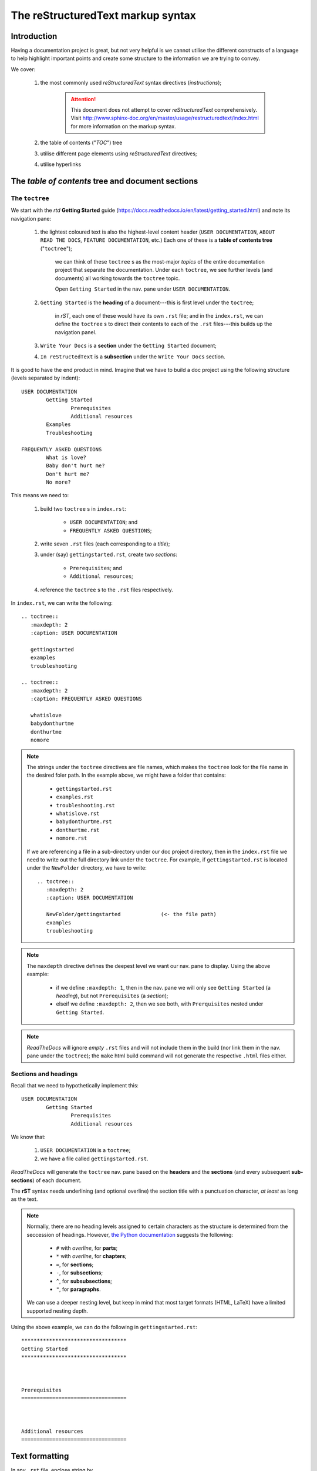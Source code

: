 The reStructuredText markup syntax
++++++++++++++++++++++++++++++++++

Introduction
============

Having a documentation project is great, but not very helpful is we cannot utilise the different constructs of a language to help highlight important points and create some structure to the information we are trying to convey.

We cover:

	#.	the most commonly used *reStructuredText* syntax directives (*instructions*); 

			.. Attention::

				This document does not attempt to cover *reStructuredText* comprehensively.  Visit http://www.sphinx-doc.org/en/master/usage/restructuredtext/index.html for more information on the markup syntax.

	#.	the table of contents ("*TOC*") tree
	#.	utilise different page elements using *reStructuredText* directives; 
	#.	utilise hyperlinks

The *table of contents* tree and document sections
==================================================

The ``toctree``
---------------

We start with the *rtd* **Getting Started** guide (https://docs.readthedocs.io/en/latest/getting_started.html) and note its navigation pane:

	#.	the lightest coloured text is also the highest-level content header (``USER DOCUMENTATION``, ``ABOUT READ THE DOCS``, ``FEATURE DOCUMENTATION``, etc.)  Each one of these is a **table of contents tree** ("``toctree``"); 

			we can think of these ``toctree`` s as the most-major *topics* of the entire documentation project that separate the documentation.  Under each ``toctree``, we see further levels (and documents) all working towards the ``toctree`` topic.  

			Open ``Getting Started`` in the nav. pane under ``USER DOCUMENTATION``.

	#.	``Getting Started`` is the **heading** of a document---this is first level under the ``toctree``; 

			in *rST*, each one of these would have its own ``.rst`` file; and in the ``index.rst``, we can define the ``toctree`` s to direct their contents to each of the ``.rst`` files---this builds up the navigation panel.

	#.	``Write Your Docs`` is a **section** under the ``Getting Started`` document; 

	#.	``In reStructedText`` is a **subsection** under the ``Write Your Docs`` section.

It is good to have the end product in mind.  Imagine that we have to build a doc project using the following structure (levels separated by indent): ::

	USER DOCUMENTATION
		Getting Started
			Prerequisites
			Additional resources
		Examples
		Troubleshooting

	FREQUENTLY ASKED QUESTIONS
		What is love?
		Baby don't hurt me?
		Don't hurt me?
		No more?

This means we need to:

	#.	build two ``toctree`` s in ``index.rst``: 

			-	``USER DOCUMENTATION``; and
			-	``FREQUENTLY ASKED QUESTIONS``; 
		
	#.	write seven ``.rst`` files (each corresponding to a *title*); 
	#.	under (say) ``gettingstarted.rst``, create two *sections*: 

			-	``Prerequisites``; and
			-	``Additional resources``; 
		
	#.	reference the ``toctree`` s to the ``.rst`` files respectively.

In ``index.rst``, we can write the following: ::

	.. toctree::
	   :maxdepth: 2
	   :caption: USER DOCUMENTATION

	   gettingstarted
	   examples
	   troubleshooting

	.. toctree::
	   :maxdepth: 2
	   :caption: FREQUENTLY ASKED QUESTIONS

	   whatislove
	   babydonthurtme
	   donthurtme
	   nomore

.. Note::

	

.. Note::

	The strings under the ``toctree`` directives are file names, which makes the ``toctree`` look for the file name in the desired foler path.  In the example above, we might have a folder that contains:

		-	``gettingstarted.rst``
		-	``examples.rst``
		-	``troubleshooting.rst``
		-	``whatislove.rst``
		-	``babydonthurtme.rst``
		-	``donthurtme.rst``
		-	``nomore.rst``
	
	If we are referencing a file in a sub-directory under our doc project directory, then in the ``index.rst`` file we need to write out the full directory link under the ``toctree``.  For example, if ``gettingstarted.rst`` is located under the ``NewFolder`` directory, we have to write: ::

		.. toctree::
		   :maxdepth: 2
		   :caption: USER DOCUMENTATION

		   NewFolder/gettingstarted		(<- the file path)
		   examples
		   troubleshooting


.. Note::
	
	The ``maxdepth`` directive defines the deepest level we want our nav. pane to display.  Using the above example:

		-	if we define ``:maxdepth: 1``, then in the nav. pane we will only see ``Getting Started`` (a *heading*), but not ``Prerequisites`` (a *section*); 
		-	elseif we define ``:maxdepth: 2``, then we see both, with ``Prerquisites`` nested under ``Getting Started``.

.. Note::

	*ReadTheDocs* will ignore *empty* ``.rst`` files and will not include them in the build (nor link them in the nav. pane under the ``toctree``); the ``make`` html build command will not generate the respective ``.html`` files either.

Sections and headings
---------------------

Recall that we need to hypothetically implement this: ::

	USER DOCUMENTATION
		Getting Started
			Prerequisites
			Additional resources

We know that:

	#.	``USER DOCUMENTATION`` is a ``toctree``; 
	#.	we have a file called ``gettingstarted.rst``.

*ReadTheDocs* will generate the ``toctree`` nav. pane based on the **headers** and the **sections** (and every subsequent **sub-sections**) of each document.  

The **rST** syntax needs underlining (and optional overline) the section title with a punctuation character, *at least* as long as the text.

.. Note::

	Normally, there are no heading levels assigned to certain characters as the structure is determined from the seccession of headings. However, `the Python documentation <https://devguide.python.org/documenting/#style-guide>`_ suggests the following:

		-	``#`` with *overline*, for **parts**; 
		-	``*`` with *overline*, for **chapters**; 
		-	``=``, for **sections**; 
		-	``-``, for **subsections**; 
		-	``^``, for **subsubsections**; 
		-	``"``, for **paragraphs**.
	
	We can use a deeper nesting level, but keep in mind that most target formats (HTML, LaTeX) have a limited supported nesting depth.

Using the above example, we can do the following in ``gettingstarted.rst``: ::

	**********************************
	Getting Started
	**********************************



	Prerequisites
	==================================



	Additional resources
	==================================



Text formatting
===============

In any ``.rst`` file, enclose string by
	*	``*``, for *italic*; 
	*	``**``, for **bold**; 
	*	``````, for ``code`` (or ``verbatim``).

Lists
=====

Numbered lists
--------------------------------

A list of items each preceeded by ``#.`` will generate a **numbered list**.  For example: ::

	#. Item1
	#. Item2
	#. Item3

generates

#. Item1
#. Item2
#. Item3

Itemised lists
--------------------------------

A list of items each preceeded by either a ``-`` or a ``*`` will generate an **itemised list**.  For example: ::

	- Item1
	- Item2
	- Item3
	
	* Item4
	* Item5
	* Item6

generates

- Item1
- Item2
- Item3

* Item4
* Item5
* Item6

Nested lists
--------------------------------

We can nest lists within lists (numbered or otherwise), but they must be separated from the parent list items by blank lines.  For example: ::

	* this is
	* a list

	  * with a nested list
	  * and some subitems

	* and here the parent list continues

generates

* this is
* a list

  * with a nested list
  * and some subitems

* and here the parent list continues

Admonitions
===========

``Admonition`` in *rtd* comes in four flavours:

	#.	green; 
	#.	blue; 
	#.	yellow; and
	#.	red.

..	Attention::
	{
	``Attention``, 
	``Caution``, 
	``Warning``
	}

		| "Cowards die many times before their deaths;
		| The valiant never taste of death but once.
		| Of all the wonders that I yet have heard.
		| It seems to me most strange that men should fear;
		| Seeing that death, a necessary end,
		| Will come when it will come."

..	Danger::
	{
	``Danger``, 
	``Error``, 
	}

		| "Canst thou, O partial sleep, give thy repose
		| To the wet sea-boy in an hour so rude,
		| And in the calmest and most stillest night,
		| With all appliances and means to boot,
		| Deny it to a king? Then happy low, lie down!
		| Uneasy lies the head that wears a crown."

..	Hint::
	{
	``Hint``,  
	``Important``, 
	``Tip``
	}

		| "Doubt thou the stars are fire;
		| Doubt that the sun doth move;
		| Doubt truth to be a liar;
		| But never doubt I love."

..	Note::
	{
	``Note``
	}

		| "Henceforth I will not have to do with pity:
		| Meet I an infant of the house of York,
		| Into as many gobbets will I cut it 
		| As wild Medea young Absyrtus did: 
		| In cruelty will I seek out my fame. "

You can also make your own ``admonition``.

Images
======

You can link to an image in your folder using a relative directory path under your doc project directory, like so::

	..	image::	/images/201807181231_KJU_Serious.JPG

..	image::	/images/201807181231_KJU_Serious.JPG

Code Samples
============

Add a code-block by:

	#.	ending the current paragraph with two colons ``::``; 
	#.	indent the code one level down from your current paragraph; 
	#.	leave a line break one line above and one line below the enclosed code.
	
We can define the code-block language directive by ::

	.. code-block:: LanguageHere

to get better highlighting.

Tables
======

We note two types of tables, as they are the most user friendly:  ``list-table`` and ``csv-table``.


``list-table``
--------------------------------

Add a list table with title ::

	.. list-table:: Table1
		:widths: 20 30 40
		:header-rows: 1
		
		*	- entryID
			- variable1
			- variable2
		*	- entry1
			- 1.00
			- string1
		*	- entry2
			- 2.00
			- string2
		*	- entry3
			- 3.00
			- string3

.. list-table:: Table1
	:widths: 20 30 40
	:header-rows: 1
	
	*	- entryID
		- variable1
		- variable2
	*	- entry1
		- 1.00
		- string1
	*	- entry2
		- 2.00
		- string2
	*	- entry3
		- 3.00
		- string3

each asterisk ``*`` denotes one row, and the dashes ``-`` denotes the variables of that entry according to the headers.  The directive indent must match the table indent.

``csv-table``
--------------------------------

Or use the ``csv-table`` ::

	.. csv-table:: Table2
		:header: entryID,variable1,variable2,variable3,variable4,variable5
		:widths: 20 25 30 35 40 45

		entry1,1,a,string1,option1,US
		entry2,2,b,string2,option2,GB
		entry3,3,c,string3,option3,CH
		entry4,4,d,string4,option1,NL
		entry5,5,e,string5,option2,CN
		entry6,6,f,string6,option3,DE

.. csv-table:: Table2
	:header: entryID,variable1,variable2,variable3,variable4,variable5
	:widths: 20 25 30 35 40 45

	entry1,1,a,string1,option1,US
	entry2,2,b,string2,option2,GB
	entry3,3,c,string3,option3,CH
	entry4,4,d,string4,option1,NL
	entry5,5,e,string5,option2,CN
	entry6,6,f,string6,option3,DE

.. Note::

	The ``csv-table`` seems friendliest to *Sublime* and *Excel*.

Hyperlinks
==========

We discuss three ways of hyperlinking:

	#.	to an URL; 
	#.	to a document within the project; 
	#.	to a spot on a document within the project.

Hyperlink an URL
--------------------------------

An URL by itself will be retained as a hyperlink:  https://www.midpoint.com/home.

Otherwise, to add a URL hyperlink on some text:  ::

	`Midpoint homepage <https://www.midpoint.com/home>`_

Generates a link to the `Midpoint homepage <https://www.midpoint.com/home>`_.

URLs work on their own paragraphs:

https://www.midpoint.com/home

Hyperlink a document within the project
--------------------------------

To link to a target document, use ::

	:doc:`LinkDocumentFilePath`

For example: ::

	:doc:`acasefordoc`

returns

:doc:`acasefordoc`.

Hyperlink a spot on a document within the project
----------------------------------------------------------------

First, we need to tag the link spot (this is usually a secton title; cross-referencing a non-section-title locaton requires a different syntax): ::

	.. _TagNameHere:

For example, I placed ``.. _whyrtd:`` over the ``Why *ReadTheDocs*?`` section under ``acasefordoc.rst``

We reference this: ::

	:ref:`whyrtd`

which generates

:ref:`whyrtd`